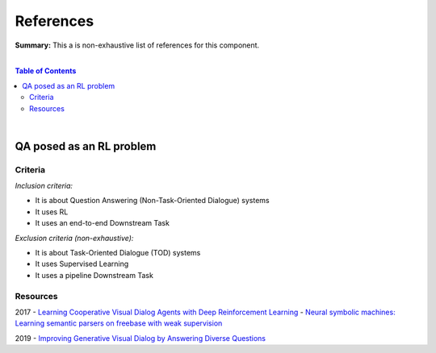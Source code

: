 .. |br| raw:: html

  <br/>
  
References
==========

**Summary:** This a is non-exhaustive list of references for this component.

|

.. contents:: **Table of Contents**

|

QA posed as an RL problem
-------------------------

Criteria
^^^^^^^^

*Inclusion criteria:*

* It is about Question Answering (Non-Task-Oriented Dialogue) systems
* It uses RL
* It uses an end-to-end Downstream Task

*Exclusion criteria (non-exhaustive):*

* It is about Task-Oriented Dialogue (TOD) systems
* It uses Supervised Learning
* It uses a pipeline Downstream Task

Resources
^^^^^^^^^

2017
- `Learning Cooperative Visual Dialog Agents with Deep Reinforcement Learning <https://arxiv.org/pdf/1703.06585.pdf>`_
- `Neural symbolic machines: Learning semantic parsers on freebase with weak supervision <https://arxiv.org/pdf/1611.00020.pdf>`_

2019
- `Improving Generative Visual Dialog by Answering Diverse Questions <https://arxiv.org/pdf/1909.10470.pdf>`_



